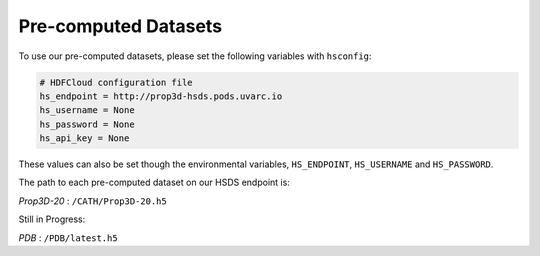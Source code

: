 Pre-computed Datasets
=====================

To use our pre-computed datasets, please set the following variables with ``hsconfig``:

.. code-block::

    # HDFCloud configuration file
    hs_endpoint = http://prop3d-hsds.pods.uvarc.io
    hs_username = None
    hs_password = None
    hs_api_key = None

These values can also be set though the environmental variables, ``HS_ENDPOINT``, ``HS_USERNAME`` and ``HS_PASSWORD``.

The path to each pre-computed dataset on our HSDS endpoint is:

*Prop3D-20* : ``/CATH/Prop3D-20.h5``

Still in Progress:

*PDB* : ``/PDB/latest.h5``